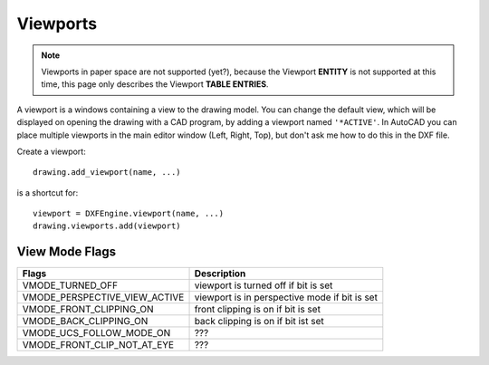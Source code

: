 .. _viewport:

Viewports
=========

.. note:: Viewports in paper space are not supported (yet?), because the Viewport
    **ENTITY** is not supported at this time, this page only describes the
    Viewport **TABLE ENTRIES**.

A viewport is a windows containing a view to the drawing model. You can change
the default view, which will be displayed on opening the drawing with a CAD
program, by adding a viewport named ``'*ACTIVE'``. In AutoCAD you can place
multiple viewports in the main editor window (Left, Right, Top), but don't ask
me how to do this in the DXF file.

Create a viewport::

    drawing.add_viewport(name, ...)

is a shortcut for::

    viewport = DXFEngine.viewport(name, ...)
    drawing.viewports.add(viewport)

.. method:: DXFEngine.viewport(name, **kwargs)

    :param str name: viewport name
    :param int flags: standard flag values, bit-coded, default=0
    :param lower_left: lower-left corner of viewport, (xy-tuple), default=(0, 0)
    :param upper_right: upper-right corner of viewport, (xy-tuple), default=(1, 1)
    :param center_point: view center point, in WCS, (xy-tuple), default=(.5, .5)
    :param snap_base: snap base point, (xy-tuple), default=(0, 0)
    :param snap_spacing: snap spacing, X and Y (xy-tuple), default=(.1, .1)
    :param grid_spacing: grid spacing, X and Y (xy-tuple), default=(.1, .1)
    :param direction_point: view direction from target point (xyz-tuple), default=(0, 0, 1)
    :param target_point: view target point (xyz-tuple), default=(0, 0, 0)
    :param aspect_ratio: viewport aspect ratio (float), default=1.
    :param float lens_length: lens length, default=50
    :param float front_clipping: front and back clipping planes, offsets
        from target point , default=0
    :param float back_clipping: see front_clipping
    :param float view_twist: twist angle in degree, default=0
    :param float circle_zoom: circle zoom percent, default=100
    :param int view_mode: view mode, bit-coded, default=0
    :param int fast_zoom: fast zoom setting, default=1
    :param int ucs_icon: UCSICON settings, default=3
    :param int snap_on: snap on/off, default=0
    :param int grid_on: grid on/off, default=0
    :param int snap_style: snap style, default=0
    :param int snap_isopair: snap isopair, default=0

View Mode Flags
---------------

================================  =============================================
Flags                             Description
================================  =============================================
VMODE_TURNED_OFF                  viewport is turned off if bit is set
VMODE_PERSPECTIVE_VIEW_ACTIVE     viewport is in perspective mode if bit is set
VMODE_FRONT_CLIPPING_ON           front clipping is on if bit is set
VMODE_BACK_CLIPPING_ON            back clipping is on if bit ist set
VMODE_UCS_FOLLOW_MODE_ON          ???
VMODE_FRONT_CLIP_NOT_AT_EYE       ???
================================  =============================================

